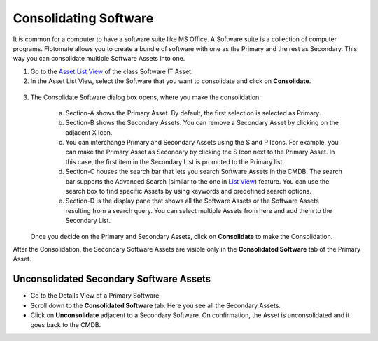 **********************
Consolidating Software
**********************

It is common for a computer to have a software suite like MS Office. A
Software suite is a collection of computer programs. Flotomate allows
you to create a bundle of software with one as the Primary and the rest
as Secondary. This way you can consolidate multiple Software Assets into
one.

1. Go to the `Asset List View <#asset-list-view>`__ of the class
   Software IT Asset.

2. In the Asset List View, select the Software that you want to
   consolidate and click on **Consolidate**.

.. _amf-138:
.. figure:: https://s3-ap-southeast-1.amazonaws.com/flotomate-resources/asset-management/AM-138.png
    :align: center
    :alt: figure 138

3. The Consolidate Software dialog box opens, where you make the
   consolidation:

    .. _amf-139:
    .. figure:: https://s3-ap-southeast-1.amazonaws.com/flotomate-resources/asset-management/AM-139.png
        :align: center
        :alt: figure 139

    a. Section-A shows the Primary Asset. By default, the first selection is
       selected as Primary.

    b. Section-B shows the Secondary Assets. You can remove a Secondary
       Asset by clicking on the adjacent X Icon.

    c. You can interchange Primary and Secondary Assets using the S and P
       Icons. For example, you can make the Primary Asset as Secondary by
       clicking the S Icon next to the Primary Asset. In this case, the
       first item in the Secondary List is promoted to the Primary list.

    d. Section-C houses the search bar that lets you search Software Assets
       in the CMDB. The search bar supports the Advanced Search (similar to
       the one in `List View <#asset-list-view>`__) feature. You can use the
       search box to find specific Assets by using keywords and predefined
       search options.

    e. Section-D is the display pane that shows all the Software Assets or
       the Software Assets resulting from a search query. You can select
       multiple Assets from here and add them to the Secondary List.

    .. _amf-140:
    .. figure:: https://s3-ap-southeast-1.amazonaws.com/flotomate-resources/asset-management/AM-140.png
        :align: center
        :alt: figure 140

   Once you decide on the Primary and Secondary Assets, click on
   **Consolidate** to make the Consolidation.

After the Consolidation, the Secondary Software Assets are visible only
in the **Consolidated Software** tab of the Primary Asset.

Unconsolidated Secondary Software Assets
========================================

-  Go to the Details View of a Primary Software.

-  Scroll down to the **Consolidated Software** tab. Here you see all
   the Secondary Assets.

-  Click on **Unconsolidate** adjacent to a Secondary Software. On
   confirmation, the Asset is unconsolidated and it goes back to the
   CMDB.